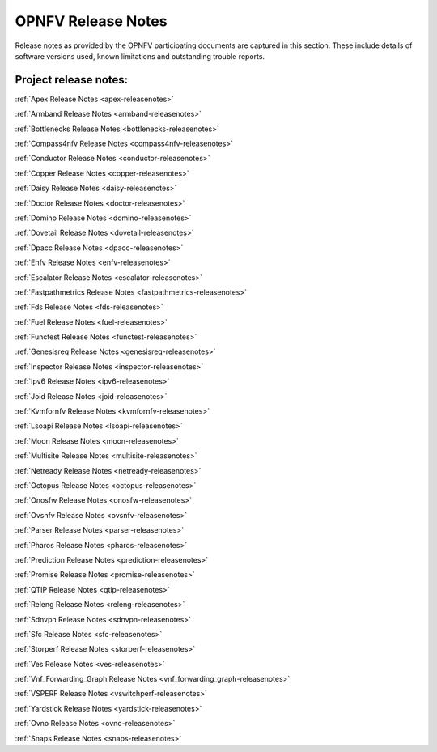 .. This work is licensed under a Creative Commons Attribution 4.0 International License.
.. http://creativecommons.org/licenses/by/4.0

===================
OPNFV Release Notes
===================

Release notes as provided by the OPNFV participating documents are captured in this section.
These include details of software versions used, known limitations and outstanding trouble
reports.

Project release notes:
----------------------

:ref:`Apex Release Notes <apex-releasenotes>`

:ref:`Armband Release Notes <armband-releasenotes>`

:ref:`Bottlenecks Release Notes <bottlenecks-releasenotes>`

:ref:`Compass4nfv Release Notes <compass4nfv-releasenotes>`

:ref:`Conductor Release Notes <conductor-releasenotes>`

:ref:`Copper Release Notes <copper-releasenotes>`

:ref:`Daisy Release Notes <daisy-releasenotes>`

:ref:`Doctor Release Notes <doctor-releasenotes>`

:ref:`Domino Release Notes <domino-releasenotes>`

:ref:`Dovetail Release Notes <dovetail-releasenotes>`

:ref:`Dpacc Release Notes <dpacc-releasenotes>`

:ref:`Enfv Release Notes <enfv-releasenotes>`

:ref:`Escalator Release Notes <escalator-releasenotes>`

:ref:`Fastpathmetrics Release Notes <fastpathmetrics-releasenotes>`

:ref:`Fds Release Notes <fds-releasenotes>`

:ref:`Fuel Release Notes <fuel-releasenotes>`

:ref:`Functest Release Notes <functest-releasenotes>`

:ref:`Genesisreq Release Notes <genesisreq-releasenotes>`

:ref:`Inspector Release Notes <inspector-releasenotes>`

:ref:`Ipv6 Release Notes <ipv6-releasenotes>`

:ref:`Joid Release Notes <joid-releasenotes>`

:ref:`Kvmfornfv Release Notes <kvmfornfv-releasenotes>`

:ref:`Lsoapi Release Notes <lsoapi-releasenotes>`

:ref:`Moon Release Notes <moon-releasenotes>`

:ref:`Multisite Release Notes <multisite-releasenotes>`

:ref:`Netready Release Notes <netready-releasenotes>`

:ref:`Octopus Release Notes <octopus-releasenotes>`

:ref:`Onosfw Release Notes <onosfw-releasenotes>`

:ref:`Ovsnfv Release Notes <ovsnfv-releasenotes>`

:ref:`Parser Release Notes <parser-releasenotes>`

:ref:`Pharos Release Notes <pharos-releasenotes>`

:ref:`Prediction Release Notes <prediction-releasenotes>`

:ref:`Promise Release Notes <promise-releasenotes>`

:ref:`QTIP Release Notes <qtip-releasenotes>`

:ref:`Releng Release Notes <releng-releasenotes>`

:ref:`Sdnvpn Release Notes <sdnvpn-releasenotes>`

:ref:`Sfc Release Notes <sfc-releasenotes>`

:ref:`Storperf Release Notes <storperf-releasenotes>`

:ref:`Ves Release Notes <ves-releasenotes>`

:ref:`Vnf_Forwarding_Graph Release Notes <vnf_forwarding_graph-releasenotes>`

:ref:`VSPERF Release Notes <vswitchperf-releasenotes>`

:ref:`Yardstick Release Notes <yardstick-releasenotes>`

:ref:`Ovno Release Notes <ovno-releasenotes>`

:ref:`Snaps Release Notes <snaps-releasenotes>`
